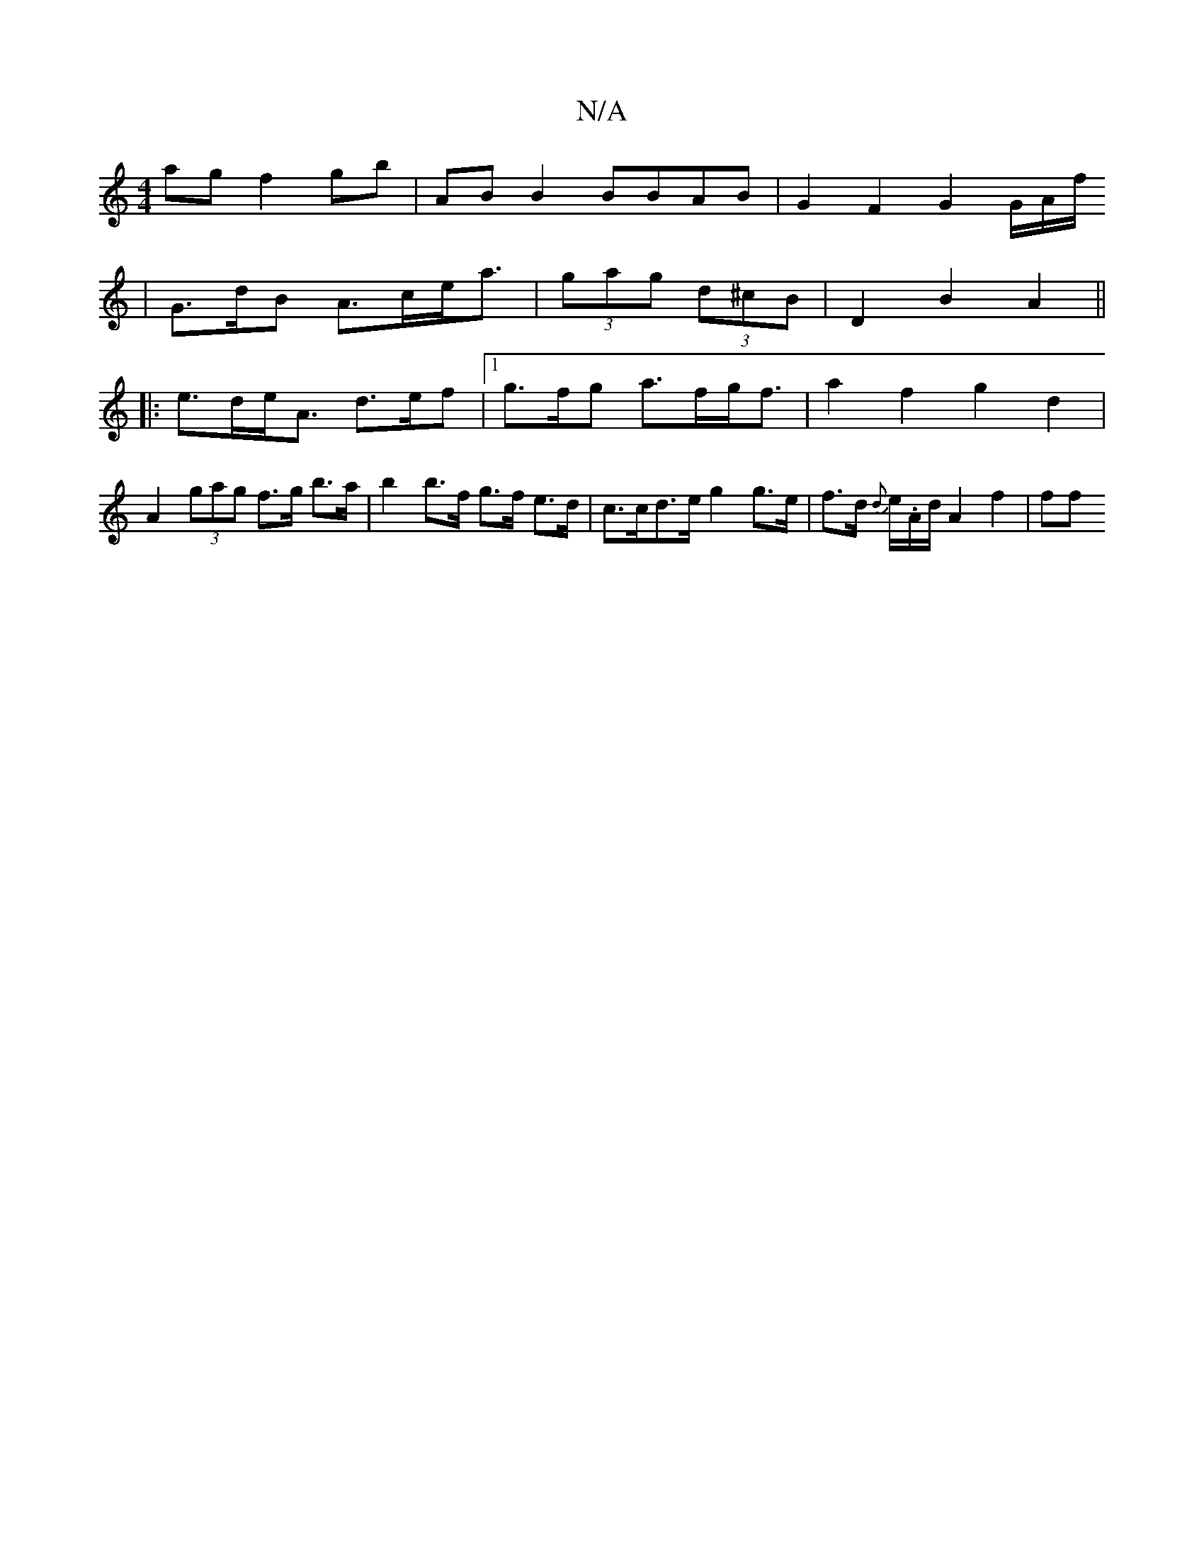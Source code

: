X:1
T:N/A
M:4/4
R:N/A
K:Cmajor
ag f2 gb | AB B2 BBAB | G2 F2 G2 G/2A/2f/
|G>dB A>ce<a|(3gag (3d^cB | D2 B2 A2 ||
|: e>de<A d>ef |1 g>fg a>fg<f | a2f2 g2 d2 | A2 (3gag f>g b>a|b2 b>f g>f e>d|c>cd>e g2g>e|f>d {d}e/.A/2d/2 A2 f2 | ff 